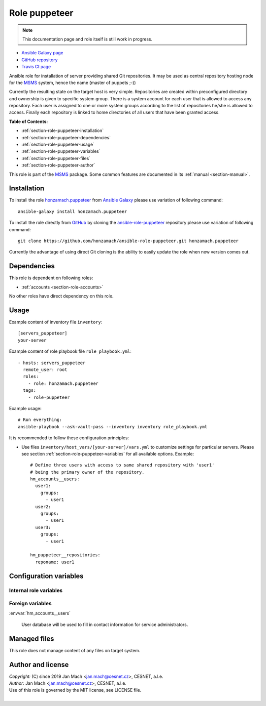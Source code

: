 .. _section-role-puppeteer:

Role **puppeteer**
================================================================================

.. note::

    This documentation page and role itself is still work in progress.

* `Ansible Galaxy page <https://galaxy.ansible.com/honzamach/puppeteer>`__
* `GitHub repository <https://github.com/honzamach/ansible-role-pupeteer>`__
* `Travis CI page <https://travis-ci.org/honzamach/ansible-role-pupeteer>`__

Ansible role for installation of server providing shared Git repositories. It
may be used as central repository hosting node for the `MSMS <https://github.com/honzamach/msms>`__
system, hence the name (master of puppets ;-))

Currently the resulting state on the target host is very simple. Repositories
are created within preconfigured directory and ownership is given to specific
system group. There is a system account for each user that is allowed to access
any repository. Each user is assigned to one or more system groups according to
the list of repositories he/she is allowed to access. Finally each repository
is linked to home directories of all users that have been granted access.

**Table of Contents:**

* :ref:`section-role-puppeteer-installation`
* :ref:`section-role-puppeteer-dependencies`
* :ref:`section-role-puppeteer-usage`
* :ref:`section-role-puppeteer-variables`
* :ref:`section-role-puppeteer-files`
* :ref:`section-role-puppeteer-author`

This role is part of the `MSMS <https://github.com/honzamach/msms>`__ package.
Some common features are documented in its :ref:`manual <section-manual>`.


.. _section-role-puppeteer-installation:

Installation
--------------------------------------------------------------------------------

To install the role `honzamach.puppeteer <https://galaxy.ansible.com/honzamach/puppeteer>`__
from `Ansible Galaxy <https://galaxy.ansible.com/>`__ please use variation of
following command::

    ansible-galaxy install honzamach.puppeteer

To install the role directly from `GitHub <https://github.com>`__ by cloning the
`ansible-role-puppeteer <https://github.com/honzamach/ansible-role-puppeteer>`__
repository please use variation of following command::

    git clone https://github.com/honzamach/ansible-role-puppeteer.git honzamach.puppeteer

Currently the advantage of using direct Git cloning is the ability to easily update
the role when new version comes out.


.. _section-role-puppeteer-dependencies:

Dependencies
--------------------------------------------------------------------------------


This role is dependent on following roles:

* :ref:`accounts <section-role-accounts>`

No other roles have direct dependency on this role.


.. _section-role-puppeteer-usage:

Usage
--------------------------------------------------------------------------------

Example content of inventory file ``inventory``::

    [servers_puppeteer]
    your-server

Example content of role playbook file ``role_playbook.yml``::

    - hosts: servers_puppeteer
      remote_user: root
      roles:
        - role: honzamach.puppeteer
      tags:
        - role-puppeteer

Example usage::

    # Run everything:
    ansible-playbook --ask-vault-pass --inventory inventory role_playbook.yml

It is recommended to follow these configuration principles:

* Use files ``inventory/host_vars/[your-server]/vars.yml`` to customize settings
  for particular servers. Please see section :ref:`section-role-puppeteer-variables`
  for all available options. Example::

        # Define three users with access to same shared repository with 'user1'
        # being the primary owner of the repository.
        hm_accounts__users:
          user1:
            groups:
              - user1
          user2:
            groups:
              - user1
          user3:
            groups:
              - user1

        hm_puppeteer__repositories:
          reponame: user1


.. _section-role-puppeteer-variables:

Configuration variables
--------------------------------------------------------------------------------


Internal role variables
~~~~~~~~~~~~~~~~~~~~~~~~~~~~~~~~~~~~~~~~~~~~~~~~~~~~~~~~~~~~~~~~~~~~~~~~~~~~~~~~

.. envvar:: hm_puppeteer__install_packages

    List of packages defined separately for each linux distribution and package manager,
    that MUST be present on target system. Any package on this list will be installed on
    target host. This role currently recognizes only ``apt`` for ``debian``.

    * *Datatype:* ``dict``
    * *Default:* (please see YAML file ``defaults/main.yml``)
    * *Example:*

    .. code-block:: yaml

        hm_puppeteer__install_packages:
          debian:
            apt:
              - git
              - ...

.. envvar:: hm_puppeteer__repositories_dir

    Path do directory to which shared repositories will be placed.

    * *Datatype:* ``string``
    * *Default:* ``"/var/git"

.. envvar:: hm_puppeteer__home_subdir

    Subdirectory of home directory of each user to which to link repositories
    he is allowed to access. Path must begin with ``/``.

    * *Datatype:* ``string``
    * *Default:* ``"/git"

.. envvar:: hm_puppeteer__repositories

    List of shared Git repositories.

    * *Datatype:* ``dictionary``
    * *Default:* ``{}``
    * *Example:*

    .. code-block:: yaml

        hm_puppeteer__repositories:
          reponame: name


Foreign variables
~~~~~~~~~~~~~~~~~~~~~~~~~~~~~~~~~~~~~~~~~~~~~~~~~~~~~~~~~~~~~~~~~~~~~~~~~~~~~~~~

:envvar:`hm_accounts__users`

    User database will be used to fill in contact information for service administrators.


.. _section-role-puppeteer-files:

Managed files
--------------------------------------------------------------------------------

This role does not manage content of any files on target system.


.. _section-role-puppeteer-author:

Author and license
--------------------------------------------------------------------------------

| *Copyright:* (C) since 2019 Jan Mach <jan.mach@cesnet.cz>, CESNET, a.l.e.
| *Author:* Jan Mach <jan.mach@cesnet.cz>, CESNET, a.l.e.
| Use of this role is governed by the MIT license, see LICENSE file.
|
